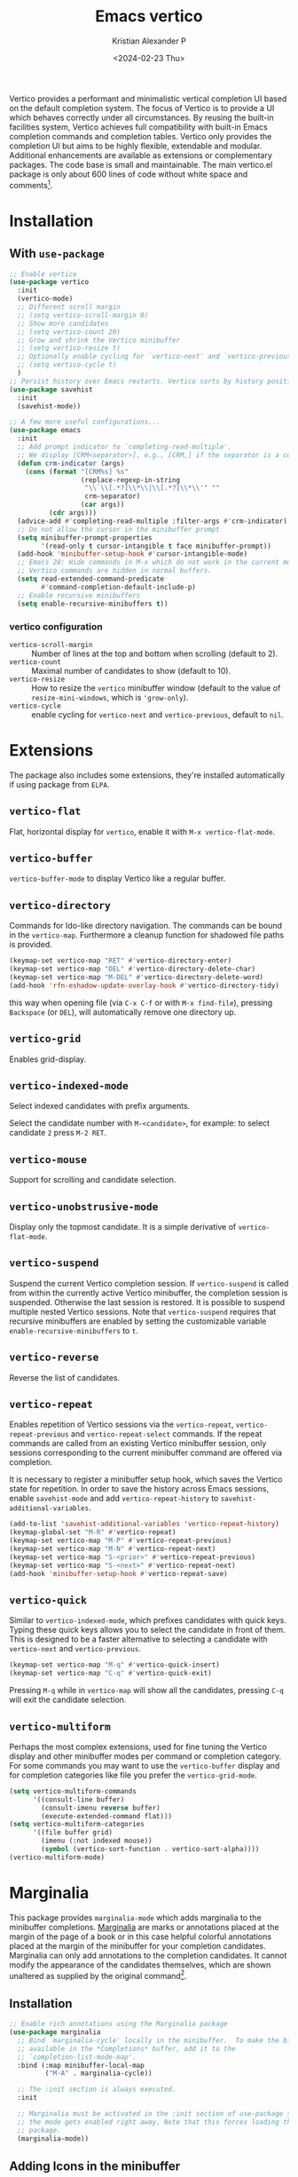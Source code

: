 #+options: ':nil -:nil ^:{} num:nil toc:nil
#+author: Kristian Alexander P
#+creator: Emacs 29.2 (Org mode 9.6.15 + ox-hugo)
#+hugo_section: posts
#+hugo_base_dir: ../../
#+date: <2024-02-23 Thu>
#+title: Emacs vertico
#+description: VERTical Interactive COmpletion
#+hugo_tags: emacs configuration vertico
#+hugo_categories: emacs
#+hugo_publishdate: <2024-02-23 Thu>
#+hugo_auto_set_lastmod: t
#+startup: inlineimages
Vertico provides a performant and minimalistic vertical completion UI based on the default completion system. The focus of Vertico is to provide a UI which behaves correctly under all circumstances. By reusing the built-in facilities system, Vertico achieves full compatibility with built-in Emacs completion commands and completion tables. Vertico only provides the completion UI but aims to be highly flexible, extendable and modular. Additional enhancements are available as extensions or complementary packages. The code base is small and maintainable. The main vertico.el package is only about 600 lines of code without white space and comments[fn:1].

* Installation
#+caption: emacs without vertico
[[./emacs-without-vertico.png][file:emacs-without-vertico.png]]
#+caption: emacs with vertico
[[./emacs-vertico.png][file:emacs-vertico.png]]
** With =use-package=
#+begin_src emacs-lisp
  ;; Enable vertico
  (use-package vertico
    :init
    (vertico-mode)
    ;; Different scroll margin
    ;; (setq vertico-scroll-margin 0)
    ;; Show more candidates
    ;; (setq vertico-count 20)
    ;; Grow and shrink the Vertico minibuffer
    ;; (setq vertico-resize t)
    ;; Optionally enable cycling for `vertico-next' and `vertico-previous'.
    ;; (setq vertico-cycle t)
    )
  ;; Persist history over Emacs restarts. Vertico sorts by history position.
  (use-package savehist
    :init
    (savehist-mode))

  ;; A few more useful configurations...
  (use-package emacs
    :init
    ;; Add prompt indicator to `completing-read-multiple'.
    ;; We display [CRM<separator>], e.g., [CRM,] if the separator is a comma.
    (defun crm-indicator (args)
      (cons (format "[CRM%s] %s"
                    (replace-regexp-in-string
                     "\\`\\[.*?]\\*\\|\\[.*?]\\*\\'" ""
                     crm-separator)
                    (car args))
            (cdr args)))
    (advice-add #'completing-read-multiple :filter-args #'crm-indicator)
    ;; Do not allow the cursor in the minibuffer prompt
    (setq minibuffer-prompt-properties
          '(read-only t cursor-intangible t face minibuffer-prompt))
    (add-hook 'minibuffer-setup-hook #'cursor-intangible-mode)
    ;; Emacs 28: Hide commands in M-x which do not work in the current mode.
    ;; Vertico commands are hidden in normal buffers.
    (setq read-extended-command-predicate
          #'command-completion-default-include-p)
    ;; Enable recursive minibuffers
    (setq enable-recursive-minibuffers t))
#+end_src
*** vertico configuration
- ~vertico-scroll-margin~ :: Number of lines at the top and bottom when scrolling (default to 2).
- ~vertico-count~ :: Maximal number of candidates to show (default to 10).
- ~vertico-resize~ :: How to resize the =vertico= minibuffer window (default to the value of =resize-mini-windows=, which is ='grow-only=).
- ~vertico-cycle~ ::  enable cycling for =vertico-next= and =vertico-previous=, default to =nil=.
* Extensions
The package also includes some extensions, they're installed automatically if using package from =ELPA=.
** =vertico-flat=
Flat, horizontal display for =vertico=, enable it with ~M-x vertico-flat-mode~.
#+caption: vertico-flat-mode
[[./vertico-flat-mode.png][file:vertico-flat-mode.png]]
** =vertico-buffer=
=vertico-buffer-mode= to display Vertico like a regular buffer.
#+caption: vertico-buffer-mode
[[./vertico-buffer-mode.png][file:vertico-buffer-mode.png]]
** =vertico-directory=
Commands for Ido-like directory navigation. The commands can be bound in the =vertico-map=. Furthermore a cleanup function for shadowed file paths is provided.
#+begin_src emacs-lisp
  (keymap-set vertico-map "RET" #'vertico-directory-enter)
  (keymap-set vertico-map "DEL" #'vertico-directory-delete-char)
  (keymap-set vertico-map "M-DEL" #'vertico-directory-delete-word)
  (add-hook 'rfn-eshadow-update-overlay-hook #'vertico-directory-tidy)
#+end_src
this way when opening file (via ~C-x C-f~ or with ~M-x find-file~), pressing ~Backspace~ (or ~DEL~), will automatically remove one directory up.
** =vertico-grid=
Enables grid-display.
#+caption: vertico-grid-mode
[[./vertico-grid-mode][file:vertico-grid-mode.png]]
** =vertico-indexed-mode=
Select indexed candidates with prefix arguments.
#+caption: vertico-indexed-mode
[[./vertico-indexed-mode][file:vertico-indexed-mode.png]]
Select the candidate number with ~M-<candidate>~, for example: to select candidate =2= press ~M-2 RET~.
** =vertico-mouse=
Support for scrolling and candidate selection.
** =vertico-unobstrusive-mode=
Display only the topmost candidate. It is a simple derivative of =vertico-flat-mode=.
** =vertico-suspend=
Suspend the current Vertico completion session. If =vertico-suspend= is called from within the currently active Vertico minibuffer, the completion session is suspended.  Otherwise the last session is restored.  It is possible to suspend multiple nested Vertico sessions.  Note that =vertico-suspend= requires that recursive minibuffers are enabled by setting the customizable variable =enable-recursive-minibuffers= to =t=.
** =vertico-reverse=
Reverse the list of candidates.
#+caption: vertico-reverse-mode
[[./vertico-reverse-mode.png][file:vertico-reverse-mode.png]]
** =vertico-repeat=
Enables repetition of Vertico sessions via the =vertico-repeat=, =vertico-repeat-previous= and =vertico-repeat-select= commands.  If the repeat commands are called from an existing Vertico minibuffer session, only sessions corresponding to the current minibuffer command are offered via completion.

It is necessary to register a minibuffer setup hook, which saves the Vertico state for repetition.  In order to save the history across Emacs sessions, enable =savehist-mode= and add =vertico-repeat-history= to =savehist-additional-variables=.
#+begin_src emacs-lisp
  (add-to-list 'savehist-additional-variables 'vertico-repeat-history)
  (keymap-global-set "M-R" #'vertico-repeat)
  (keymap-set vertico-map "M-P" #'vertico-repeat-previous)
  (keymap-set vertico-map "M-N" #'vertico-repeat-next)
  (keymap-set vertico-map "S-<prior>" #'vertico-repeat-previous)
  (keymap-set vertico-map "S-<next>" #'vertico-repeat-next)
  (add-hook 'minibuffer-setup-hook #'vertico-repeat-save)
#+end_src
** =vertico-quick=
Similar to =vertico-indexed-mode=, which prefixes candidates with quick keys.  Typing these quick keys allows you to select the candidate in front of them.  This is designed to be a faster alternative to selecting a candidate with =vertico-next= and =vertico-previous=.
#+begin_src emacs-lisp
  (keymap-set vertico-map "M-q" #'vertico-quick-insert)
  (keymap-set vertico-map "C-q" #'vertico-quick-exit)
#+end_src
#+caption: vertico-quick
[[./vertico-quick.png][file:vertico-quick.png]]
Pressing ~M-q~ while in =vertico-map= will show all the candidates, pressing ~C-q~ will exit the candidate selection.
** =vertico-multiform=
Perhaps the most complex extensions, used for fine tuning the Vertico display and other minibuffer modes per command or completion category.  For some commands you may want to use the =vertico-buffer= display and for completion categories like file you prefer the =vertico-grid-mode=.
#+begin_src emacs-lisp
  (setq vertico-multiform-commands
        '((consult-line buffer)
          (consult-imenu reverse buffer)
          (execute-extended-command flat)))
  (setq vertico-multiform-categories
        '((file buffer grid)
          (imenu (:not indexed mouse))
          (symbol (vertico-sort-function . vertico-sort-alpha))))
  (vertico-multiform-mode)
#+end_src
* Marginalia
This package provides =marginalia-mode= which adds marginalia to the minibuffer completions. [[https://en.wikipedia.org/wiki/Marginalia][Marginalia]] are marks or annotations placed at the margin of the page of a book or in this case helpful colorful annotations placed at the margin of the minibuffer for your completion candidates. Marginalia can only add annotations to the completion candidates. It cannot modify the appearance of the candidates themselves, which are shown unaltered as supplied by the original command[fn:2].
** Installation
#+begin_src emacs-lisp
;; Enable rich annotations using the Marginalia package
(use-package marginalia
  ;; Bind `marginalia-cycle' locally in the minibuffer.  To make the binding
  ;; available in the *Completions* buffer, add it to the
  ;; `completion-list-mode-map'.
  :bind (:map minibuffer-local-map
         ("M-A" . marginalia-cycle))

  ;; The :init section is always executed.
  :init

  ;; Marginalia must be activated in the :init section of use-package such that
  ;; the mode gets enabled right away. Note that this forces loading the
  ;; package.
  (marginalia-mode))
#+end_src
#+caption: Marginalia on find-file
[[./marginalia-files.png][file:marginalia-files.png]]

#+caption: Marginalia on describe-variable
[[./marginalia-describe-variable.png][file:marginalia-describe-variable.png]]
** Adding Icons in the minibuffer
With additional package: [[https://github.com/iyefrat/all-the-icons-completion][all-the-icons-completion]] or [[https://github.com/rainstormstudio/nerd-icons-completion][nerd-icons-completion]].
#+caption: nerd-icons-completion
#+begin_src emacs-lisp
  (use-package nerd-icons-completion
    :hook (marginalia-mode . nerd-icons-completion-marginalia-setup)
    :config
    (nerd-icons-completion-mode))
#+end_src

#+caption: all-the-icons-completion
#+begin_src emacs-lisp
  (use-package all-the-icons-completion
    :hook (marginalia-mode . all-the-icons-completion-marginalia-setup)
    :init
    (all-the-icons-completion-mode))
#+end_src

#+caption: marginalia with nerd-icons-completion
[[./marginalia-find-file-with-icons.png][file:marginalia-find-file-with-icons.png]]
* Orderless
This package provides an =orderless= completion style that divides the pattern into space-separated components, and matches candidates that match all of the components in any order. Each component can match in any one of several ways: literally, as a regexp, as an initialism, in the flex style, or as multiple word prefixes. By default, regexp and literal matches are enabled[fn:3].
** Installation
#+begin_src emacs-lisp
(use-package orderless
  :ensure t
  :custom
  (completion-styles '(orderless basic))
  (completion-category-overrides '((file (styles basic partial-completion)))))
#+end_src

#+caption: orderless using the wiki completion-styles
[[./orderless-default.png][file:orderless-default.png]]
* Consult
Consult provides search and navigation commands based on the Emacs completion function [[https://www.gnu.org/software/emacs/manual/html_node/elisp/Minibuffer-Completion.html][completing-read]]. Completion allows you to quickly select an item from a list of candidates. Consult offers asynchronous and interactive =consult-grep= and =consult-ripgrep= commands, and the line-based search command =consult-line=. Furthermore Consult provides an advanced buffer switching command =consult-buffer= to switch between buffers, recently opened files, bookmarks and buffer-like candidates from other sources. Some of the Consult commands are enhanced versions of built-in Emacs commands. For example the command =consult-imenu= presents a flat list of the Imenu with [[https://github.com/minad/consult#live-previews][live preview]], [[https://github.com/minad/consult#narrowing-and-grouping][grouping and narrowing]]. Please take a look at the [[https://github.com/minad/consult#available-commands][full list of commands]][fn:4].
** Installation
#+begin_src emacs-lisp
(use-package consult
  ;; Replace bindings. Lazily loaded due by `use-package'.
  :bind (;; C-c bindings in `mode-specific-map'
         ("C-c M-x" . consult-mode-command)
         ("C-c h" . consult-history)
         ("C-c k" . consult-kmacro)
         ("C-c m" . consult-man)
         ("C-c i" . consult-info)
         ([remap Info-search] . consult-info)
         ;; C-x bindings in `ctl-x-map'
         ("C-x M-:" . consult-complex-command)     ;; orig. repeat-complex-command
         ("C-x b" . consult-buffer)                ;; orig. switch-to-buffer
         ("C-x 4 b" . consult-buffer-other-window) ;; orig. switch-to-buffer-other-window
         ("C-x 5 b" . consult-buffer-other-frame)  ;; orig. switch-to-buffer-other-frame
         ("C-x t b" . consult-buffer-other-tab)    ;; orig. switch-to-buffer-other-tab
         ("C-x r b" . consult-bookmark)            ;; orig. bookmark-jump
         ("C-x p b" . consult-project-buffer)      ;; orig. project-switch-to-buffer
         ;; Custom M-# bindings for fast register access
         ("M-#" . consult-register-load)
         ("M-'" . consult-register-store)          ;; orig. abbrev-prefix-mark (unrelated)
         ("C-M-#" . consult-register)
         ;; Other custom bindings
         ("M-y" . consult-yank-pop)                ;; orig. yank-pop
         ;; M-g bindings in `goto-map'
         ("M-g e" . consult-compile-error)
         ("M-g f" . consult-flymake)               ;; Alternative: consult-flycheck
         ("M-g g" . consult-goto-line)             ;; orig. goto-line
         ("M-g M-g" . consult-goto-line)           ;; orig. goto-line
         ("M-g o" . consult-outline)               ;; Alternative: consult-org-heading
         ("M-g m" . consult-mark)
         ("M-g k" . consult-global-mark)
         ("M-g i" . consult-imenu)
         ("M-g I" . consult-imenu-multi)
         ;; M-s bindings in `search-map'
         ("M-s d" . consult-find)                  ;; Alternative: consult-fd
         ("M-s c" . consult-locate)
         ("M-s g" . consult-grep)
         ("M-s G" . consult-git-grep)
         ("M-s r" . consult-ripgrep)
         ("M-s l" . consult-line)
         ("M-s L" . consult-line-multi)
         ("M-s k" . consult-keep-lines)
         ("M-s u" . consult-focus-lines)
         ;; Isearch integration
         ("M-s e" . consult-isearch-history)
         :map isearch-mode-map
         ("M-e" . consult-isearch-history)         ;; orig. isearch-edit-string
         ("M-s e" . consult-isearch-history)       ;; orig. isearch-edit-string
         ("M-s l" . consult-line)                  ;; needed by consult-line to detect isearch
         ("M-s L" . consult-line-multi)            ;; needed by consult-line to detect isearch
         ;; Minibuffer history
         :map minibuffer-local-map
         ("M-s" . consult-history)                 ;; orig. next-matching-history-element
         ("M-r" . consult-history))                ;; orig. previous-matching-history-element
  ;; Enable automatic preview at point in the *Completions* buffer. This is
  ;; relevant when you use the default completion UI.
  :hook (completion-list-mode . consult-preview-at-point-mode)
  ;; The :init configuration is always executed (Not lazy)
  :init
  ;; Optionally configure the register formatting. This improves the register
  ;; preview for `consult-register', `consult-register-load',
  ;; `consult-register-store' and the Emacs built-ins.
  (setq register-preview-delay 0.5
        register-preview-function #'consult-register-format)
  ;; Optionally tweak the register preview window.
  ;; This adds thin lines, sorting and hides the mode line of the window.
  (advice-add #'register-preview :override #'consult-register-window)
  ;; Use Consult to select xref locations with preview
  (setq xref-show-xrefs-function #'consult-xref
        xref-show-definitions-function #'consult-xref)
  ;; Configure other variables and modes in the :config section,
  ;; after lazily loading the package.
  :config
  ;; Optionally configure preview. The default value
  ;; is 'any, such that any key triggers the preview.
  ;; (setq consult-preview-key 'any)
  ;; (setq consult-preview-key "M-.")
  ;; (setq consult-preview-key '("S-<down>" "S-<up>"))
  ;; For some commands and buffer sources it is useful to configure the
  ;; :preview-key on a per-command basis using the `consult-customize' macro.
  (consult-customize
   consult-theme :preview-key '(:debounce 0.2 any)
   consult-ripgrep consult-git-grep consult-grep
   consult-bookmark consult-recent-file consult-xref
   consult--source-bookmark consult--source-file-register
   consult--source-recent-file consult--source-project-recent-file
   ;; :preview-key "M-."
   :preview-key '(:debounce 0.4 any))
  ;; Optionally configure the narrowing key.
  ;; Both < and C-+ work reasonably well.
  (setq consult-narrow-key "<") ;; "C-+"
  ;; Optionally make narrowing help available in the minibuffer.
  ;; You may want to use `embark-prefix-help-command' or which-key instead.
  ;; (define-key consult-narrow-map (vconcat consult-narrow-key "?") #'consult-narrow-help)
  ;; By default `consult-project-function' uses `project-root' from project.el.
  ;; Optionally configure a different project root function.
  ;;;; 1. project.el (the default)
  ;; (setq consult-project-function #'consult--default-project--function)
  ;;;; 2. vc.el (vc-root-dir)
  ;; (setq consult-project-function (lambda (_) (vc-root-dir)))
  ;;;; 3. locate-dominating-file
  ;; (setq consult-project-function (lambda (_) (locate-dominating-file "." ".git")))
  ;;;; 4. projectile.el (projectile-project-root)
  ;; (autoload 'projectile-project-root "projectile")
  ;; (setq consult-project-function (lambda (_) (projectile-project-root)))
  ;;;; 5. No project support
  ;; (setq consult-project-function nil)
)
#+end_src
#+caption: consult-buffer
[[./consult-buffer.png][file:consult-buffer.png]]

#+caption: consult-flymake
[[./consult-flymake.png][file:consult-flymake.png]]

#+caption: consult-yank-pop
[[./consult-yank-pop.png][file:consult-yank-pop.png]]

#+caption: consult-outline
[[./consult-outline.png][file:consult-outline.png]]
* Corfu
Corfu enhances in-buffer completion with a small completion popup. The current candidates are shown in a popup below or above the point. The candidates can be selected by moving up and down. Corfu is the minimalistic in-buffer completion counterpart of the [[https://github.com/minad/vertico][Vertico]] minibuffer UI[fn:5].
** Installation
#+begin_src emacs-lisp
  (use-package corfu
    ;; Optional customizations
    ;; :custom
    ;; (corfu-cycle t)                ;; Enable cycling for `corfu-next/previous'
    ;; (corfu-auto t)                 ;; Enable auto completion
    ;; (corfu-separator ?\s)          ;; Orderless field separator
    ;; (corfu-quit-at-boundary nil)   ;; Never quit at completion boundary
    ;; (corfu-quit-no-match nil)      ;; Never quit, even if there is no match
    ;; (corfu-preview-current nil)    ;; Disable current candidate preview
    ;; (corfu-preselect 'prompt)      ;; Preselect the prompt
    ;; (corfu-on-exact-match nil)     ;; Configure handling of exact matches
    ;; (corfu-scroll-margin 5)        ;; Use scroll margin

    ;; Enable Corfu only for certain modes.
    ;; :hook ((prog-mode . corfu-mode)
    ;;        (shell-mode . corfu-mode)
    ;;        (eshell-mode . corfu-mode))

    ;; Recommended: Enable Corfu globally.  This is recommended since Dabbrev can
    ;; be used globally (M-/).  See also the customization variable
    ;; `global-corfu-modes' to exclude certain modes.
    :init
    (global-corfu-mode))

  ;; A few more useful configurations...
  (use-package emacs
    :init
    ;; TAB cycle if there are only few candidates
    (setq completion-cycle-threshold 3)

    ;; Emacs 28: Hide commands in M-x which do not apply to the current mode.
    ;; Corfu commands are hidden, since they are not supposed to be used via M-x.
    ;; (setq read-extended-command-predicate
    ;;       #'command-completion-default-include-p)

    ;; Enable indentation+completion using the TAB key.
    ;; `completion-at-point' is often bound to M-TAB.
    (setq tab-always-indent 'complete))

  ;; Use Dabbrev with Corfu!
  (use-package dabbrev
    ;; Swap M-/ and C-M-/
    :bind (("M-/" . dabbrev-completion)
           ("C-M-/" . dabbrev-expand))
    :config
    (add-to-list 'dabbrev-ignored-buffer-regexps "\\` ")
    ;; Since 29.1, use `dabbrev-ignored-buffer-regexps' on older.
    (add-to-list 'dabbrev-ignored-buffer-modes 'doc-view-mode)
    (add-to-list 'dabbrev-ignored-buffer-modes 'pdf-view-mode)
#+end_src

#+caption: corfu completion
[[./corfu-completion.png][file:corfu-completion.png]]

By default, when typing, press ~TAB~ to start the completion, use ~C-p~ or ~C-n~ (~C-j~ or ~C-k~ can also be used).
** Enable completion in the minibuffer
#+begin_src emacs-lisp
(defun corfu-enable-always-in-minibuffer ()
  "Enable Corfu in the minibuffer if Vertico/Mct are not active."
  (unless (or (bound-and-true-p mct--active)
              (bound-and-true-p vertico--input)
              (eq (current-local-map) read-passwd-map))
    ;; (setq-local corfu-auto nil) ;; Enable/disable auto completion
    (setq-local corfu-echo-delay nil ;; Disable automatic echo and popup
                corfu-popupinfo-delay nil)
    (corfu-mode 1)))
(add-hook 'minibuffer-setup-hook #'corfu-enable-always-in-minibuffer 1)
#+end_src
This will enable corfu as long as there's no other completion active.
** nerd-icons-corfu
Nerd-icons-corfu.el is a library for adding icons to completions in [[https://github.com/minad/corfu][Corfu]]. It uses [[https://github.com/rainstormstudio/nerd-icons.el][nerd-icons.el]] under the hood and, as such, works on both GUI and terminal[fn:6].
#+begin_src emacs-lisp
(use-package nerd-icons-corfu
  :ensure
  :config
  (add-to-list 'corfu-margin-formatters #'nerd-icons-corfu-formatter)
  (setq nerd-icons-corfu-mapping
      '((array :style "cod" :icon "symbol_array" :face font-lock-type-face)
        (boolean :style "cod" :icon "symbol_boolean" :face font-lock-builtin-face)
        ;; ...
        (t :style "cod" :icon "code" :face font-lock-warning-face))))
#+end_src
#+caption: nerd-icons-corfu
[[./nerd-icons-corfu.png][file:nerd-icons-corfu.png]]
* Cape
Cape provides Completion At Point Extensions which can be used in combination with [[https://github.com/minad/corfu][Corfu]], [[https://github.com/company-mode/company-mode][Company]] or the default completion UI. The completion backends used by =completion-at-point= are so called =completion-at-point-functions= (Capfs)[fn:7].
** Configuration
#+begin_src emacs-lisp
;; Add extensions
(use-package cape
  ;; Bind dedicated completion commands
  ;; Alternative prefix keys: C-c p, M-p, M-+, ...
  :bind (("C-c p p" . completion-at-point) ;; capf
         ("C-c p t" . complete-tag)        ;; etags
         ("C-c p d" . cape-dabbrev)        ;; or dabbrev-completion
         ("C-c p h" . cape-history)
         ("C-c p f" . cape-file)
         ("C-c p k" . cape-keyword)
         ("C-c p s" . cape-elisp-symbol)
         ("C-c p e" . cape-elisp-block)
         ("C-c p a" . cape-abbrev)
         ("C-c p l" . cape-line)
         ("C-c p w" . cape-dict)
         ("C-c p :" . cape-emoji)
         ("C-c p \\" . cape-tex)
         ("C-c p _" . cape-tex)
         ("C-c p ^" . cape-tex)
         ("C-c p &" . cape-sgml)
         ("C-c p r" . cape-rfc1345))
  :init
  ;; Add to the global default value of `completion-at-point-functions' which is
  ;; used by `completion-at-point'.  The order of the functions matters, the
  ;; first function returning a result wins.  Note that the list of buffer-local
  ;; completion functions takes precedence over the global list.
  (add-to-list 'completion-at-point-functions #'cape-dabbrev)
  (add-to-list 'completion-at-point-functions #'cape-file)
  (add-to-list 'completion-at-point-functions #'cape-elisp-block)
  ;;(add-to-list 'completion-at-point-functions #'cape-history)
  ;;(add-to-list 'completion-at-point-functions #'cape-keyword)
  ;;(add-to-list 'completion-at-point-functions #'cape-tex)
  ;;(add-to-list 'completion-at-point-functions #'cape-sgml)
  ;;(add-to-list 'completion-at-point-functions #'cape-rfc1345)
  ;;(add-to-list 'completion-at-point-functions #'cape-abbrev)
  ;;(add-to-list 'completion-at-point-functions #'cape-dict)
  ;;(add-to-list 'completion-at-point-functions #'cape-elisp-symbol)
  ;;(add-to-list 'completion-at-point-functions #'cape-line)
)
#+end_src
* Footnotes

[fn:1] https://github.com/minad/vertico
[fn:2] https://github.com/minad/marginalia
[fn:3] https://github.com/oantolin/orderless
[fn:4] https://github.com/minad/consult
[fn:5] https://github.com/minad/corfu
[fn:6] https://github.com/LuigiPiucco/nerd-icons-corfu
[fn:7] https://github.com/minad/cape
